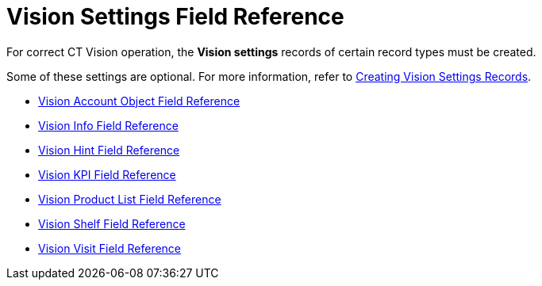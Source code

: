 = Vision Settings Field Reference

For correct CT Vision operation, the **Vision settings** records of certain record types must be created.

Some of these settings are optional. For more information, refer
to xref:CT-Vision-IR-for-CT-Mobile-2.8-and-lower/CT-Vision-IR-Administrator-Guide/Getting-Started/Creating-Vision-Settings-Records/index.adoc[Creating Vision Settings Records].

* xref:./vision-account-object-field-reference.adoc[Vision Account Object Field Reference]
* xref:./vision-info-field-reference.adoc[Vision Info Field Reference]
* xref:./vision-hint-field-reference.adoc[Vision Hint Field Reference]
* xref:./vision-kpi-field-reference.adoc[Vision KPI Field Reference]
* xref:./vision-product-list-field-reference.adoc[Vision Product List Field Reference]
* xref:./vision-shelf-field-reference.adoc[Vision Shelf Field Reference]
* xref:./vision-visit-field-reference.adoc[Vision Visit Field Reference]

